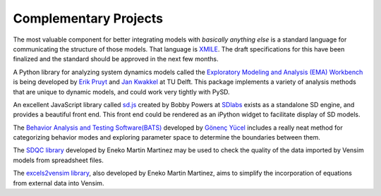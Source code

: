 Complementary Projects
======================

The most valuable component for better integrating models with *basically anything else* is a standard language for communicating the structure of those models. That language is `XMILE <http://www.iseesystems.com/community/support/XMILE.aspx>`_. The draft specifications for this have been finalized and the standard should be approved in the next few months.

A Python library for analyzing system dynamics models called the `Exploratory Modeling and Analysis (EMA) Workbench <http://simulation.tbm.tudelft.nl/ema-workbench/contents.html>`_ is being developed by `Erik Pruyt <http://www.tbm.tudelft.nl/en/about-faculty/departments/multi-actor-systems/policy-analysis/people/erik-pruyt/>`_ and `Jan Kwakkel <https://github.com/quaquel>`_ at TU Delft. This package implements a variety of analysis methods that are unique to dynamic models, and could work very tightly with PySD.

An excellent JavaScript library called `sd.js <https://github.com/bpowers/sd.js/tree/master>`_ created by Bobby Powers at `SDlabs <http://sdlabs.io/>`_ exists as a standalone SD engine, and provides a beautiful front end. This front end could be rendered as an iPython widget to facilitate display of SD models.

The `Behavior Analysis and Testing Software(BATS) <http://www.ie.boun.edu.tr/labs/sesdyn/projects/bats/index.html>`_ developed by `Gönenç Yücel <http://www.ie.boun.edu.tr/people/pages/yucel.html>`_ includes a really neat method for categorizing behavior modes and exploring parameter space to determine the boundaries between them.

The `SDQC library <https://sdqc.readthedocs.io>`_ developed by Eneko Martin Martinez may be used to check the quality of the data imported by Vensim models from spreadsheet files.

The `excels2vensim library <https://excels2vensim.readthedocs.io>`_, also developed by Eneko Martin Martinez, aims to simplify the incorporation of equations from external data into Vensim.